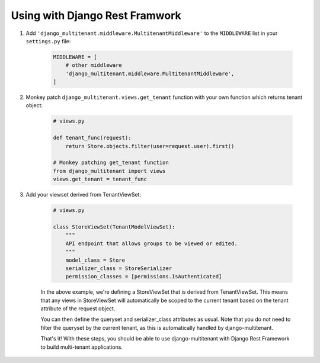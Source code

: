 Using with Django Rest Framwork
=================================

1. Add ``'django_multitenant.middleware.MultitenantMiddleware'`` to the ``MIDDLEWARE`` list in your ``settings.py`` file:

    .. code-block:: python

        MIDDLEWARE = [
            # other middleware
            'django_multitenant.middleware.MultitenantMiddleware',
        ]

2. Monkey patch ``django_multitenant.views.get_tenant`` function with your own function which returns tenant object:

    .. code-block:: python

        # views.py

        def tenant_func(request):
            return Store.objects.filter(user=request.user).first()

        # Monkey patching get_tenant function
        from django_multitenant import views
        views.get_tenant = tenant_func
3. Add your viewset derived from TenantViewSet:

    .. code-block:: python

        # views.py

        class StoreViewSet(TenantModelViewSet):
            """
            API endpoint that allows groups to be viewed or edited.
            """
            model_class = Store
            serializer_class = StoreSerializer
            permission_classes = [permissions.IsAuthenticated]

    In the above example, we're defining a StoreViewSet that is derived from TenantViewSet. This means that any views in StoreViewSet will automatically be scoped to the current tenant based on the tenant attribute of the request object.

    You can then define the queryset and serializer_class attributes as usual. Note that you do not need to filter the queryset by the current tenant, as this is automatically handled by django-multitenant.

    That's it! With these steps, you should be able to use django-multitenant with Django Rest Framework to build multi-tenant applications.


